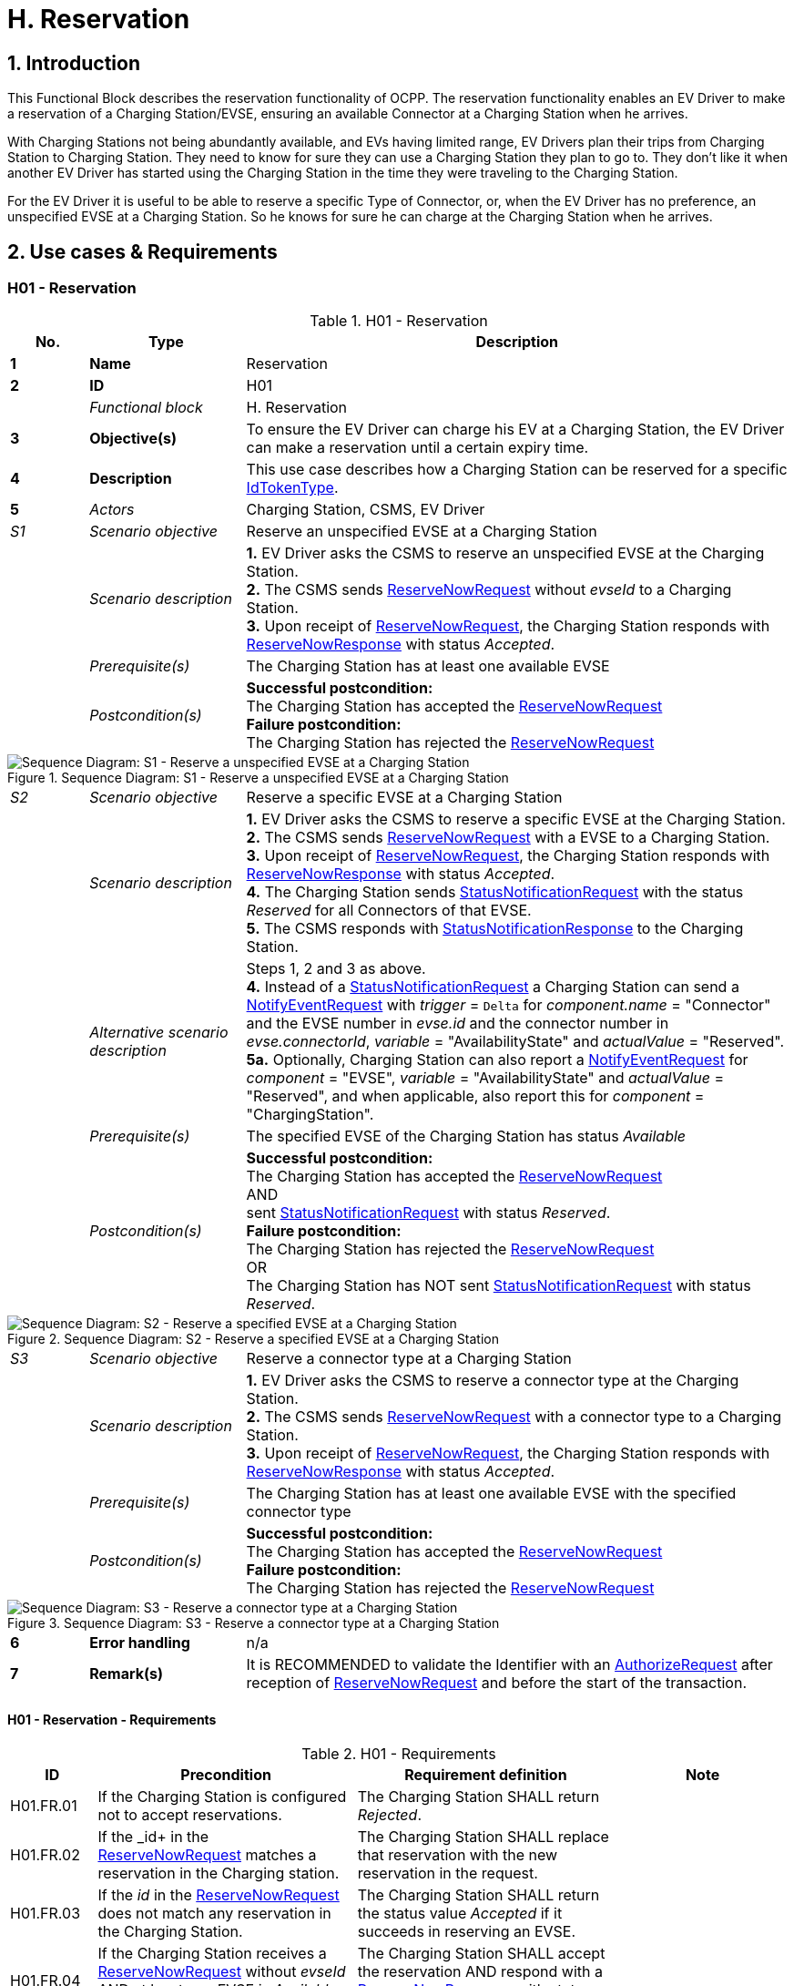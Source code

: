 [[h_reservation]]
= H. Reservation
:!chapter-number:
:sectnums:

== Introduction

This Functional Block describes the reservation functionality of OCPP. The reservation functionality enables an EV Driver to make a reservation of a Charging Station/EVSE, ensuring an available Connector at a Charging Station when he arrives.

With Charging Stations not being abundantly available, and EVs having limited range, EV Drivers plan their trips from Charging Station to Charging Station. They need to know for sure they can use a Charging Station they plan to go to. They don’t like it when another EV Driver has started using the Charging Station in the time they were traveling to the Charging Station.

For the EV Driver it is useful to be able to reserve a specific Type of Connector, or, when the EV Driver has no preference, an unspecified EVSE at a Charging Station. So he knows for sure he can charge at the Charging Station when he arrives.

== Use cases & Requirements

:sectnums!:
=== H01 - Reservation

.H01 - Reservation
[cols="^.^1s,<.^2s,<.^7",%autowidth.stretch,options="header",frame=all,grid=all]
|===
|No. |Type            |Description

|1   |Name            |Reservation
|2   |ID              |H01
|{nbsp} d|_Functional block_ |H. Reservation
|3   |Objective(s)    |To ensure the EV Driver can charge his EV at a Charging Station, the EV Driver can make a reservation until a certain expiry time.
|4   |Description     |This use case describes how a Charging Station can be reserved for a specific <<id_token_type,IdTokenType>>.
|5   d|_Actors_       |Charging Station, CSMS, EV Driver
d|_S1_ d|_Scenario objective_ |Reserve an unspecified EVSE at a Charging Station
|{nbsp} d|_Scenario description_ 
  |**1.** EV Driver asks the CSMS to reserve an unspecified EVSE at the Charging Station. +
  **2.** The CSMS sends <<reserve_now_request,ReserveNowRequest>> without _evseId_ to a Charging Station. +
  **3.** Upon receipt of <<reserve_now_request,ReserveNowRequest>>, the Charging Station responds with <<reserve_now_response,ReserveNowResponse>> with status _Accepted_.
|{nbsp} d|_Prerequisite(s)_ |The Charging Station has at least one available EVSE
|{nbsp} d|_Postcondition(s)_
  |**Successful postcondition:** +
  The Charging Station has accepted the <<reserve_now_request,ReserveNowRequest>> +
  **Failure postcondition:** +
  The Charging Station has rejected the <<reserve_now_request,ReserveNowRequest>>
|===

.Sequence Diagram: S1 - Reserve a unspecified EVSE at a Charging Station
image::part2/images/figure_78.svg[Sequence Diagram: S1 - Reserve a unspecified EVSE at a Charging Station]

[cols="^.^1,<.^2,<.^7",%autowidth.stretch,frame=all,grid=all]
|===
|_S2_  |_Scenario objective_ |Reserve a specific EVSE at a Charging Station
|{nbsp} |_Scenario description_ 
  |**1.** EV Driver asks the CSMS to reserve a specific EVSE at the Charging Station. +
  **2.** The CSMS sends <<reserve_now_request,ReserveNowRequest>> with a EVSE to a Charging Station. +
  **3.** Upon receipt of <<reserve_now_request,ReserveNowRequest>>, the Charging Station responds with <<reserve_now_response,ReserveNowResponse>> with status _Accepted_. +
  **4.** The Charging Station sends <<status_notification_request,StatusNotificationRequest>> with the status _Reserved_ for all Connectors of that EVSE. +
  **5.** The CSMS responds with <<status_notification_response,StatusNotificationResponse>> to the Charging Station. 
|{nbsp} |_Alternative scenario description_
  |Steps 1, 2 and 3 as above. +
  **4.** Instead of a <<status_notification_request,StatusNotificationRequest>> a Charging Station can send a <<notify_event_request,NotifyEventRequest>> with _trigger_ = `Delta` for _component.name_ = "Connector" and the EVSE number in _evse.id_ and the connector number in _evse.connectorId_, _variable_ = "AvailabilityState" and _actualValue_ = "Reserved". +
  **5a.** Optionally, Charging Station can also report a <<notify_event_request,NotifyEventRequest>> for _component_ = "EVSE", _variable_ = "AvailabilityState" and _actualValue_ = "Reserved", and when applicable, also report this for _component_ = "ChargingStation".
|{nbsp} |_Prerequisite(s)_ 
  |The specified EVSE of the Charging Station has status _Available_
|{nbsp} |_Postcondition(s)_
  |**Successful postcondition:** +
  The Charging Station has accepted the <<reserve_now_request,ReserveNowRequest>> +
  AND +
  sent <<status_notification_request,StatusNotificationRequest>> with status _Reserved_. +
  **Failure postcondition:** +
  The Charging Station has rejected the <<reserve_now_request,ReserveNowRequest>> +
  OR +
  The Charging Station has NOT sent <<status_notification_request,StatusNotificationRequest>> with status _Reserved_.
|===

.Sequence Diagram: S2 - Reserve a specified EVSE at a Charging Station
image::part2/images/figure_79.svg[Sequence Diagram: S2 - Reserve a specified EVSE at a Charging Station]

[cols="^.^1,<.^2,<.^7",%autowidth.stretch,frame=all,grid=all]
|===
|_S3_   |_Scenario objective_ |Reserve a connector type at a Charging Station
|{nbsp} |_Scenario description_ 
  |**1.** EV Driver asks the CSMS to reserve a connector type at the Charging Station. +
  **2.** The CSMS sends <<reserve_now_request,ReserveNowRequest>> with a connector type to a Charging Station. +
  **3.** Upon receipt of <<reserve_now_request,ReserveNowRequest>>, the Charging Station responds with <<reserve_now_response,ReserveNowResponse>> with status _Accepted_.
|{nbsp} |_Prerequisite(s)_
  |The Charging Station has at least one available EVSE with the specified connector type
|{nbsp} |_Postcondition(s)_ 
  |**Successful postcondition:** +
  The Charging Station has accepted the <<reserve_now_request,ReserveNowRequest>> +
  **Failure postcondition:** +
  The Charging Station has rejected the <<reserve_now_request,ReserveNowRequest>>
|===

.Sequence Diagram: S3 - Reserve a connector type at a Charging Station
image::part2/images/figure_80.svg[Sequence Diagram: S3 - Reserve a connector type at a Charging Station]

[cols="^.^1s,<.^2s,<.^7",%autowidth.stretch,frame=all,grid=all]
|===
|6   |Error handling |n/a
|7   |Remark(s)      |It is RECOMMENDED to validate the Identifier with an <<authorize_request,AuthorizeRequest>> after reception of <<reserve_now_request,ReserveNowRequest>> and before the start of the transaction.
|===

==== H01 - Reservation - Requirements

.H01 - Requirements
[cols="^.^2,<.^6,<.^6,<.^4",%autowidth.stretch,options="header",frame=all,grid=all]
|===
|ID         |Precondition         |Requirement definition     |Note

|H01.FR.01  |If the Charging Station is configured not to accept reservations.
  |The Charging Station SHALL return _Rejected_. |{nbsp}
|H01.FR.02  |If the _id+ in the <<reserve_now_request,ReserveNowRequest>> matches a reservation in the Charging station.
  |The Charging Station SHALL replace that reservation with the new reservation in the request. |{nbsp}
|H01.FR.03  |If the _id_ in the <<reserve_now_request,ReserveNowRequest>> does not match any reservation in the Charging Station.
  |The Charging Station SHALL return the status value _Accepted_ if it succeeds in reserving an EVSE. |{nbsp}
|H01.FR.04  |If the Charging Station receives a <<reserve_now_request,ReserveNowRequest>> without _evseId_ +
  AND at least one EVSE is _Available_ +
  AND H01.FR.18
    |The Charging Station SHALL accept the reservation AND respond with a <<reserve_now_response,ReserveNowResponse>> with status _Accepted_. |{nbsp}
|H01.FR.06  |If the Charging Station receives a <<reserve_now_request,ReserveNowRequest>> with a connector type +
  AND at least one EVSE with the specified connector type is _Available_ +
  AND H01.FR.18
    |The Charging Station SHALL accept the reservation AND respond with a <<reserve_now_response,ReserveNowResponse>> with status _Accepted_. |{nbsp}
|H01.FR.07  |When the Charging Station has _Accepted_ a <<reserve_now_request,ReserveNowRequest>> without _evseId_
  |The Charging Station SHALL make sure that at any time during the validity of the reservation, one EVSE remains available for the reserved <<id_token_type,IdTokenType>>. |{nbsp}
|H01.FR.09  |When the Charging Station has _Accepted_ a <<reserve_now_request,ReserveNowRequest>> with a connector type
  |The Charging Station SHALL make sure that at any time during the validity of the reservation, one Connector with the specified type remains available for the reserved <<id_token_type,IdTokenType>>. |{nbsp}
|H01.FR.11  |When receiving a <<reserve_now_request,ReserveNowRequest>> AND +
  (all) targeted EVSEs have status _Reserved_ or _Occupied_
    |The Charging Station SHALL return _Occupied_. |{nbsp}
|H01.FR.12  |When receiving a <<reserve_now_request,ReserveNowRequest>> AND (all) targeted EVSEs have status _Faulted_
  |The Charging Station SHALL return _Faulted_. |{nbsp}
|H01.FR.14  |When receiving a <<reserve_now_request,ReserveNowRequest>> AND (all) targeted EVSEs have status _Unavailable_
  |The Charging Station SHALL return _Unavailable_. |{nbsp}
|H01.FR.15  |If a transaction for the reserved <<id_token_type,IdTokenType>> is started.
  |The Charging Station SHALL send the reservationId in a <<transaction_event_request,TransactionEventRequest>>.
    |To notify the CSMS that the reservation is terminated. See <<e_transaction,E. Transactions>>.
|H01.FR.16  |When the status of a targeted EVSE changes to _Faulted_
  |The Charging Stations SHALL cancel the reservation AND send a <<reservation_status_update,ReservationStatusUpdate>> with status _Removed_. |{nbsp}
|H01.FR.17  |When the status of a targeted EVSE changes to _Unavailable_
  |The Charging Stations SHALL cancel the reservation AND send a <<reservation_status_update,ReservationStatusUpdate>> with status _Removed_. |{nbsp}
|H01.FR.18  |If the Configuration Variable: <<reservation_non_evse_specific,`ReservationNonEvseSpecific`>> is set to _true_.
  |The Charging Station SHALL accept reservations on an unspecified EVSE. |{nbsp}
|H01.FR.19  |If the Configuration Variable: <<reservation_non_evse_specific,`ReservationNonEvseSpecific`>> is not set or set to _false_.
  |The Charging Station SHALL reject reservations on an unspecified EVSE. |{nbsp}
|H01.FR.20  |H01.FR.04 +
  AND +
  amount of EVSEs available equals the amount of reservations
    |The Charging Station SHALL send for all connectors of the EVSE: +
    - a <<status_notification_request,StatusNotificationRequest>> with _connectorStatus_ = `Reserved`, OR +
    - a <<notify_event_request,NotifyEventRequest>> with _component_ = "Connector", _variable_ = "AvailabilityState", _trigger_ = "Delta", _actualValue_ = "Reserved"
      |If an EVSE is reserved, all of its connectors are reported as reserved.
|H01.FR.23  |If the Charging Station receives a <<reserve_now_request,ReserveNowRequest>> for _evseId_ AND this EVSE is Available
  |The Charging Station SHALL respond with a <<reserve_now_response,ReserveNowResponse>> with status _Accepted_ AND SHALL send for all connectors of the EVSE: +
  - a <<status_notification_request,StatusNotificationRequest>> with _connectorStatus_ = `Reserved`, OR +
  - a <<notify_event_request,NotifyEventRequest>> with _component_ = "Connector", _variable_ = "AvailabilityState", _trigger_ = "Delta", _actualValue_ = "Reserved"
    |If an EVSE is reserved, all of its connectors are reported as reserved.
|H01.FR.24  |H01.FR.06 +
  AND +
  amount of reservations for a specific _connectorType_ equals the amount of available EVSEs with that specific _connectorType_
    |The Charging Station SHALL send for all connectors of the EVSEs that have the specific _connectorType_ +
    - a <<status_notification_request,StatusNotificationRequest>> with _connectorStatus_ = `Reserved`, OR +
    - a <<notify_event_request,NotifyEventRequest>> with _component_ = "Connector", _variable_  "AvailabilityState", _trigger_ = "Delta", _actualValue_ = "Reserved"
      |If an EVSE is reserved for a specific _connectorType_, all connectors on the EVSE are reported as reserved.
|===

<<<

=== H02 - Cancel Reservation

.H02 - Cancel Reservation
[cols="^.^1s,<.^2s,<.^7",%autowidth.stretch,options="header",frame=all,grid=all]
|===
|No. |Type            |Description

|1   |Name            |Cancel Reservation
|2   |ID              |H02
|{nbsp} d|_Functional block_ |H. Reservation
|3   |Objective(s)    |To cancel a reservation on a Charging Station.
|4   |Description     |This use case describes how an EV Driver can cancel an existing reservation. The CSMS can cancel the reservation the EV Driver has on a Charging Station.
|{nbsp} d|_Actors_    |Charging Station, CSMS, EV Driver
|{nbsp} d|_Scenario description_ 
  |**1.** EV Driver asks the CSMS to cancel a reservation. +
  **2.** To cancel a reservation the CSMS sends <<cancel_reservation_request,CancelReservationRequest>> to the Charging Station. +
  **3.** If the Charging Station has a reservation matching the reservationId in the request PDU, it returns the status _Accepted_. +
  **4.** If a specific EVSE was reserved for this reservation, the Charging Station sends <<status_notification_request,StatusNotificationRequest>> with the status _Available_ for all the Connectors of that EVSE. +
  **5.** The CSMS responds with <<status_notification_response,StatusNotificationResponse>> to the Charging Station. +
  **6.** The reservation is cancelled.
|5   |Prerequisite(s) 
  |- The Functional Block _Reservation_ is installed. +
  - EV Driver has a reservation at the Charging Station.
|6   |Postcondition(s) 
  |**Successful postcondition:** +
  The CSMS was able to cancel the EV Driver’s reservation at the Charging Stations.

  **Failure postcondition:** +
  n/a.
|===

.Sequence Diagram: Cancel Reservation
image::part2/images/figure_81.svg[Sequence Diagram: Cancel Reservation]

[cols="^.^1s,<.^2s,<.^7",%autowidth.stretch,frame=all,grid=all]
|===
|7   |Error handling |n/a
|8   |Remark(s)      |The Charging Station does not send a <<reservation_status_update,ReservationStatusUpdate>>, because it was explicitly cancelled by CSMS, so it is already aware of the event.
|===

==== H02 - Cancel Reservation - Requirements

.H02 - Requirements
[cols="^.^2,<.^5,<.^6",%autowidth.stretch,options="header",frame=all,grid=all]
|===
|ID         |Precondition         |Requirement definition

|H02.FR.01  |The Charging Station has received a <<cancel_reservation_request,CancelReservationRequest>> and no matching reservationId.
  |The Charging Station SHALL return _Rejected_.
|H02.FR.02  |If a Charging Station receives a <<cancel_reservation_request,CancelReservationRequest>> with a valid, known reservationId.
  |The reservation SHALL be cancelled.
|===

<<<

=== H03 - Use a reserved EVSE

.H03 - Use a reserved EVSE
[cols="^.^1s,<.^2s,<.^7",%autowidth.stretch,options="header",frame=all,grid=all]
|===
|No. |Type            |Description

|1   |Name            |Use a reserved EVSE
|2   |ID              |H03
|{nbsp} d|_Functional block_ |H. Reservation
|3   |Objective(s)    |Use a reserved EVSE
|4   |Description     |This use cases covers how a reserved EVSE can be used based on IdToken and GroupIdToken information.
|{nbsp} d|_Actors_    |Charging Station, CSMS, EV Driver
d|_S1_ d|_Scenario objective_ |Use an EVSE reserved by the same IdToken
|{nbsp} d|_Scenario description_ 
  |**1.** The CSMS sends a <<reserve_now_request,ReserveNowRequest>> to a Charging Station to reserve an EVSE for use by a specific <<id_token_type,IdTokenType>>. +
  **2.** Upon receipt of the <<reserve_now_request,ReserveNowRequest>>, the Charging Station responds with a <<reserve_now_response,ReserveNowResponse>>. +
  **3.** When a specific EVSE is reserved for this reservation, the Charging Station sends a <<status_notification_request,StatusNotificationRequest>> with the status _Reserved_ for all the Connectors of that EVSE. +
  **4.** The CSMS responds with a <<status_notification_response,StatusNotificationResponse>> to the Charging Station. +
  **5.** The EV Driver presents an <<id_token_type,IdTokenType>> at the Charging Station, and the <<id_token_type,IdTokenType>> is the same as the reservation’s <<id_token_type,IdTokenType>>, the Charging Station recognizes the <<id_token_type,IdTokenType>> and starts charging and <<e02_start_transaction_cable_plugin_first,E02 - Start Transaction - Cable Plugin First applies>>.
|5   |Prerequisite(s) |n/a
|6   |Postcondition(s) |n/a
|===

.Sequence Diagram: Use a reserved EVSE with IdToken
image::part2/images/figure_82.svg[Sequence Diagram: Use a reserved EVSE with IdToken]

[cols="^.^1s,<.^2s,<.^7",%autowidth.stretch,frame=all,grid=all]
|===
d|_S2_ d|_Scenario objective_ |Use an EVSE reserved by the same GroupIdToken
|{nbsp} d|_Scenario description_ 
  |**1.** The CSMS sends a <<reserve_now_request,ReserveNowRequest>> with the GroupId to a Charging Station to reserve a EVSE for use by a specific <<id_token_type,IdTokenType>>. +
  **2.** Upon receipt of the <<reserve_now_request,ReserveNowRequest>>, the Charging Station responds with a <<reserve_now_response,ReserveNowResponse>>. +
  **3.** When a specific EVSE is reserved for this reservation, the Charging Station sends a <<status_notification_request,StatusNotificationRequest>> with the status _Reserved_ for all the Connectors of that EVSE. +
  **4.** The CSMS responds with a <<status_notification_response,StatusNotificationResponse>> to the Charging Station. +
  **5.** The EV Driver presents an <<id_token_type,IdTokenType>> at the Charging Station, and the <<id_token_type,IdTokenType>> is different from the reservation’s <<id_token_type,IdTokenType>>, the Charging Station sends an <<authorize_request,AuthorizeRequest>> to the CSMS. +
  **6.** The CSMS responds with an <<authorize_response,AuthorizeResponse>>. This response message includes the GroupId. +
  **7.** Based on the matching GroupId information in both responses, the Charging Station starts charging and <<e02_start_transaction_cable_plugin_first,E02 - Start Transaction - Cable Plugin First applies>>.
|5   |Prerequisite(s) |n/a
|6   |Postcondition(s) |n/a
|===

.Sequence Diagram: Use a reserved EVSE with GroupId
image::part2/images/figure_83.svg[Sequence Diagram: Use a reserved EVSE with GroupId]

[cols="^.^1s,<.^2s,<.^7",%autowidth.stretch,frame=all,grid=all]
|===
|7   |Error handling |n/a
|8   |Remark(s)      |It is RECOMMENDED to validate the Identifier with an <<authorize_request,AuthorizeRequest>> after reception of <<reserve_now_request,ReserveNowRequest>> and before the start of the transaction.
|===

==== H03 - Use a reserved EVSE - Requirements

.H03 - Requirements
[cols="^.^2,<.^5,<.^6",%autowidth.stretch,options="header",frame=all,grid=all]
|===
|ID         |Precondition         |Requirement definition

|H03.FR.01  |Reservation is pending for a specific _idToken_ for a specific _evseId_
  |The Charging Station SHALL allow charging on that EVSE when <<id_token_type,IdToken>> presented for authorization matches the specific _idToken_ from the reservation.
|H03.FR.02  |Reservation is pending for a specific _idToken_ for a specific _connectorType_
  |The Charging Station SHALL allow charging on an EVSE with a connector of type _connectorType_ when <<id_token_type,IdToken>> presented for authorization matches the specific _idToken_ from the reservation.
|H03.FR.03  |Reservation is pending for a specific _idToken_ without a specific _evseId_ or _connectorType_
  |The Charging Station SHALL allow charging on an EVSE when <<id_token_type,IdToken>> presented for authorization matches the specific _idToken_ from the reservation.
|H03.FR.04  |H03.FR.01 AND +
  attribute _groupIdToken_ in reservation has a value
    |The Charging Station SHALL allow charging on that EVSE when <<id_token_type,IdToken>> presented for authorization matches the specific _idToken_ from the reservation or when the associated _groupIdToken_ matches.
|H03.FR.05  |H03.FR.02 AND +
  attribute _groupIdToken_ in reservation has a value
    |The Charging Station SHALL allow charging on an EVSE with a connector of type _connectorType_ when <<id_token_type,IdToken>> presented for authorization matches the specific _idToken_ from the reservation or when the associated _groupIdToken_ matches.
|H03.FR.06  |H03.FR.03 AND +
  attribute _groupIdToken_ in reservation has a value
    |The Charging Station SHALL allow charging on any EVSE when <<id_token_type,IdToken>> presented for authorization matches the specific _idToken_ from the reservation or when the associated _groupIdToken_ matches.
|H03.FR.07  |If attribute _groupIdToken_ in the reservation has a value (it is optional).
  |In order to determine the _groupIdToken_ that is associated with an incoming <<id_token_type,IdToken>>, the Charging Station MAY look it up in its Local Authorization List or Authorization Cache.
|H03.FR.08  |H03.FR.07 AND +
  If the incoming <<id_token_type,IdToken>> is not found in the Local Authorization List or Authorization Cache.
    |The Charging Station SHALL send an <<authorize_request,AuthorizeRequest>> for the incoming <<id_token_type,IdToken>> to the CSMS in order to get its associated _groupIdToken_. +
    (Note: This AuthorizeRequest may already have been performed when the idToken was presented for authorization.)
|H03.FR.09  |When an _idToken_ or _groupIdToken_ is presented that matches a reservation
  |Charging Station SHALL consider the reservation to be used (consumed)
|H03.FR.10  |H03.FR.09 AND +
  Connector associated with reservation has status `Reserved`
    |Charging Station SHALL set connector status to `Available` if no cable has been plugged-in, or `Occupied` if a cable has already been plugged-in.
|===

<<<

=== H04 - Reservation Ended, not used

.H04 - Reservation Ended, not used
[cols="^.^1s,<.^2s,<.^7",%autowidth.stretch,options="header",frame=all,grid=all]
|===
|No. |Type            |Description

|1   |Name            |Reservation Ended, not used
|2   |ID              |H04
|{nbsp} d|_Functional block_ |H. Reservation
|3   |Objective(s)    |To enable a Charging Station to notify the CSMS about a reservation that has expired.
|4   |Description     |This use cases covers how the Charging Station notifies the CSMS about a reservation, that has ended/timed out before the EV Driver starts using the Charging Station.
|{nbsp} d|_Actors_    |Charging Station, CSMS
|{nbsp} d|_Scenario description_ 
  |**1.** The Charging Station has a reservation. +
  **2.** The expiryDate of the reservation is reached. +
  **3.** The Charging Station removes the reservation. +
  **4.** If a specific EVSE was reserved for this reservation, the Charging Station makes the EVSE available again and notifies the CSMS about this by sending a <<status_notification_request,StatusNotificationRequest>> with the status _Available_ for that all the Connectors of that EVSE. +
  **5.** The CSMS responds with a <<status_notification_response,StatusNotificationResponse>>. +
  **6.** The Charging Station sends a <<reservation_status_update_request,ReservationStatusUpdateRequest>> with status _Expired_ to the CSMS. +
  **7.** The CSMS responds with a <<reservation_status_update_response,ReservationStatusUpdateResponse>>.
|5   |Prerequisite(s)   |n/a
|6   |Postcondition(s)  |n/a
|===

.Sequence Diagram: Reservation Ended, not used
image::part2/images/figure_84.svg[Sequence Diagram: Reservation Ended, not used]

[cols="^.^1s,<.^2s,<.^7",%autowidth.stretch,frame=all,grid=all]
|===
|7   |Error handling  |n/a
|8   |Remark(s)       |n/a
|===

==== H04 - Reservation Ended, not used - Requirements

.H04 - Requirements
[cols="^.^2,<.^5,<.^6",%autowidth.stretch,options="header",frame=all,grid=all]
|===
|ID         |Precondition         |Requirement definition

|H04.FR.01  |The reservation ends (_expiryDateTime_ reached)
  |The Charging Station SHALL send a <<reservation_status_update_request,ReservationStatusUpdateRequest>> with status _Expired_.
|H04.FR.02  |H04.FR.01 AND +
  If a specific EVSE was reserved for this reservation
    |The Charging Station SHALL allow charging again on this EVSE.
|H04.FR.03  |H04.FR.02 
  |The Charging Station SHALL send a <<status_notification_request,StatusNotificationRequest>> with status _Available_ to the CSMS, notifying the CSMS the all the connectors of this EVSE are available again for any EV Driver.
|===
